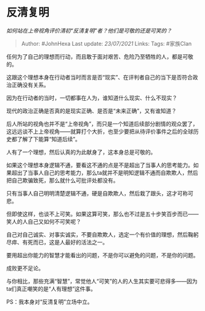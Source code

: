 * 反清复明
  :PROPERTIES:
  :CUSTOM_ID: 反清复明
  :END:

/如何站在上帝视角评价清初“反清复明”者？他们是可敬的还是可笑的？/

#+BEGIN_QUOTE
  Author: #JohnHexa Last update: /23/07/2021/ Links: Tags: #家族Clan
#+END_QUOTE

任何为了自己的理想而行动，而且敢于面对艰苦、危险乃至牺牲的人，都是可敬的。

这跟这个理想本身在行动者当时而言是否“现实”、在评判者自己的当下是否符合政治正确没有关系。

因为在行动者的当时，一切都事在人为，谁知道什么现实、什么不现实？

现代的政治正确是否真的是现实正确、是否是“未来正确”，又有谁知道？

后人所站的视角也并不是“上帝视角”，而只是一个知道后续部分剧情的观众罢了，这远远谈不上上帝视角------就算打个大折，也至少要把从待评价事件之后的全球历史都了解了下能算“知道后续”。

人有了一个理想，然后认真的为此献身了，这本身总是可敬的。

如果这个理想本身逻辑不通，要看这不通的点是不是超出了当事人的思考能力。如果超出了当事人自己的思考能力，那么ta就并不是明知逻辑不通而自欺欺人，然后把自己欺骗致死，那么就什么可批评处都没有。

只有当事人自己明明清楚逻辑不通，硬是自欺欺人，然后栽了跟头，这才可称可悲。

但即使这样，也谈不上可笑。如果这算可笑，那么也不过是五十步笑百步而已------笑人的人自己又如何不可笑呢？

自己对自己诚实、对事实诚实，不要自欺欺人，选定一个有价值的理想，然后鞠躬尽瘁、有死而已，这是人最好的活法之一。

要用超出你能力的智慧才能看出的问题，不是你可以避免的问题，不是你的问题。

成败更不足论。

与你相比，那些充满“智慧”，常觉他人“可笑”的人的人生其实要可悲得多------因为ta们真正嘲笑的是“人有理想”这件事。

PS：我本身对“反清复明”立场中立。
